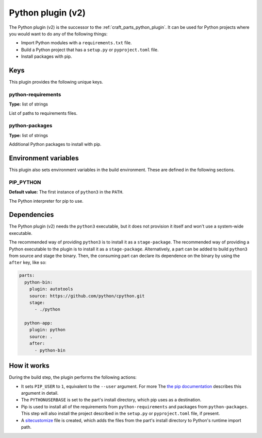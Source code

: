 .. _python_v2_plugin:

Python plugin (v2)
==================

The Python plugin (v2) is the successor to the :ref:`craft_parts_python_plugin`. It can
be used for Python projects where you would want to do any of the following things:

- Import Python modules with a ``requirements.txt`` file.
- Build a Python project that has a ``setup.py`` or ``pyproject.toml`` file.
- Install packages with pip.

.. _python_v2_plugin-keywords:

Keys
----

This plugin provides the following unique keys.

python-requirements
~~~~~~~~~~~~~~~~~~~
**Type:** list of strings

List of paths to requirements files.

python-packages
~~~~~~~~~~~~~~~
**Type:** list of strings

Additional Python packages to install with pip.

.. _python_plugin_v2-environment_variables:

Environment variables
---------------------

This plugin also sets environment variables in the build environment. These are defined
in the following sections.

PIP_PYTHON
~~~~~~~~~~
**Default value:** The first instance of ``python3`` in the ``PATH``.

The Python interpreter for pip to use.

.. _python_plugin_v2-details-begin:

Dependencies
------------

The Python plugin (v2) needs the ``python3`` executable, but it does not provision it
itself and won't use a system-wide executable.

The recommended way of providing ``python3`` is to install it as a ``stage-package``.
The recommended way of providing a Python executable to the plugin is to install it as
a ``stage-package``. Alternatively, a part can be added to build ``python3`` from
source and stage the binary. Then, the consuming part can declare its dependence on the
binary by using the ``after`` key, like so:

.. code-block:: yaml

    parts:
      python-bin:
        plugin: autotools
        source: https://github.com/python/cpython.git
        stage:
          - ./python

      python-app:
        plugin: python
        source: .
        after:
          - python-bin

.. _python_plugin_v2-details-end:

How it works
------------

During the build step, the plugin performs the following actions:

* It sets ``PIP_USER`` to ``1``, equivalent to the ``--user`` argument. For more
  The `the pip documentation
  <https://pip.pypa.io/en/stable/cli/pip_install/#install-user>`_ describes this
  argument in detail.
* The ``PYTHONUSERBASE`` is set to the part's install directory, which pip uses as a
  destination.
* Pip is used to install all of the requirements from ``python-requirements`` and
  packages from ``python-packages``. This step will also install the project described
  in the ``setup.py`` or ``pyproject.toml`` file, if present.
* A `sitecustomize <https://docs.python.org/3/library/site.html>`_ file is created,
  which adds the files from the part's install directory to Python's runtime import
  path.
